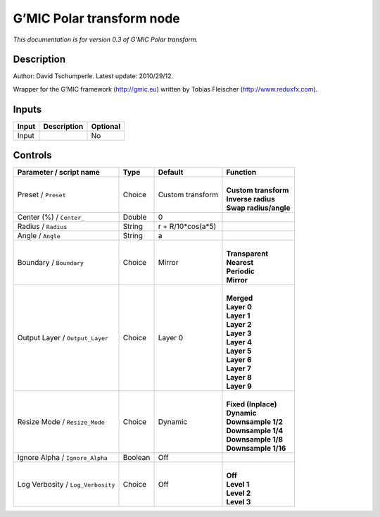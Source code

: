 .. _eu.gmic.Polartransform:

G’MIC Polar transform node
==========================

*This documentation is for version 0.3 of G’MIC Polar transform.*

Description
-----------

Author: David Tschumperle. Latest update: 2010/29/12.

Wrapper for the G’MIC framework (http://gmic.eu) written by Tobias Fleischer (http://www.reduxfx.com).

Inputs
------

+-------+-------------+----------+
| Input | Description | Optional |
+=======+=============+==========+
| Input |             | No       |
+-------+-------------+----------+

Controls
--------

.. tabularcolumns:: |>{\raggedright}p{0.2\columnwidth}|>{\raggedright}p{0.06\columnwidth}|>{\raggedright}p{0.07\columnwidth}|p{0.63\columnwidth}|

.. cssclass:: longtable

+-----------------------------------+---------+-------------------+-------------------------+
| Parameter / script name           | Type    | Default           | Function                |
+===================================+=========+===================+=========================+
| Preset / ``Preset``               | Choice  | Custom transform  | |                       |
|                                   |         |                   | | **Custom transform**  |
|                                   |         |                   | | **Inverse radius**    |
|                                   |         |                   | | **Swap radius/angle** |
+-----------------------------------+---------+-------------------+-------------------------+
| Center (%) / ``Center_``          | Double  | 0                 |                         |
+-----------------------------------+---------+-------------------+-------------------------+
| Radius / ``Radius``               | String  | r + R/10*cos(a*5) |                         |
+-----------------------------------+---------+-------------------+-------------------------+
| Angle / ``Angle``                 | String  | a                 |                         |
+-----------------------------------+---------+-------------------+-------------------------+
| Boundary / ``Boundary``           | Choice  | Mirror            | |                       |
|                                   |         |                   | | **Transparent**       |
|                                   |         |                   | | **Nearest**           |
|                                   |         |                   | | **Periodic**          |
|                                   |         |                   | | **Mirror**            |
+-----------------------------------+---------+-------------------+-------------------------+
| Output Layer / ``Output_Layer``   | Choice  | Layer 0           | |                       |
|                                   |         |                   | | **Merged**            |
|                                   |         |                   | | **Layer 0**           |
|                                   |         |                   | | **Layer 1**           |
|                                   |         |                   | | **Layer 2**           |
|                                   |         |                   | | **Layer 3**           |
|                                   |         |                   | | **Layer 4**           |
|                                   |         |                   | | **Layer 5**           |
|                                   |         |                   | | **Layer 6**           |
|                                   |         |                   | | **Layer 7**           |
|                                   |         |                   | | **Layer 8**           |
|                                   |         |                   | | **Layer 9**           |
+-----------------------------------+---------+-------------------+-------------------------+
| Resize Mode / ``Resize_Mode``     | Choice  | Dynamic           | |                       |
|                                   |         |                   | | **Fixed (Inplace)**   |
|                                   |         |                   | | **Dynamic**           |
|                                   |         |                   | | **Downsample 1/2**    |
|                                   |         |                   | | **Downsample 1/4**    |
|                                   |         |                   | | **Downsample 1/8**    |
|                                   |         |                   | | **Downsample 1/16**   |
+-----------------------------------+---------+-------------------+-------------------------+
| Ignore Alpha / ``Ignore_Alpha``   | Boolean | Off               |                         |
+-----------------------------------+---------+-------------------+-------------------------+
| Log Verbosity / ``Log_Verbosity`` | Choice  | Off               | |                       |
|                                   |         |                   | | **Off**               |
|                                   |         |                   | | **Level 1**           |
|                                   |         |                   | | **Level 2**           |
|                                   |         |                   | | **Level 3**           |
+-----------------------------------+---------+-------------------+-------------------------+
